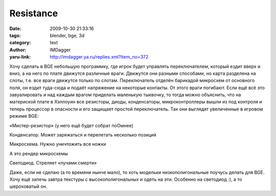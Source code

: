 Resistance
==========
:date: 2009-10-30 21:33:16
:tags: blender, bge, 3d
:category: text
:author: IMDagger
:yaru-link: http://imdagger.ya.ru/replies.xml?item_no=372

Хочу сделать в BGE небольшую программку, где игрок будет управлять
переключателем, который ездит вверх и вниз, а на него по плате движутся
различные враги. Движутся они разными способами, но карта разделена на
слоты, т.е. все враги движутся только по слотам. Переключатель отделён
барикадой микросхем от основного поля, он ездит туда-сюда и подаёт
напряжение на некоторые контакты. От этого враги погибают. Если ещё всё
это завуалировать и над каждым врагом приделать маленькую тыквочку, то
тогда можно объяснить, что на материской плате в Хэллоуин все резисторы,
диоды, конденсаторы, микроконтроллеры вышли из под контроля и теперь
процессор в опасности и его защищает простой переключатель. Так они
выглядят увеличенные в игровом режиме BGE:

.. class:: text-center

|image0|

.. class:: text-center

«Мистер-резистор» (у него ещё будет собрат поОмнее)

.. class:: text-center

|image1|

.. class:: text-center

Конденсатор. Может заряжаться и перелетать несколько позиций

.. class:: text-center

|image2|

.. class:: text-center

Микросхема. Нужно уничтожить все ножки

.. class:: text-center

|image3|

.. class:: text-center

А это рендер микросхемы

.. class:: text-center

|image4|

.. class:: text-center

Светодиод. Стреляет «лучами смерти»

Даже, если не сделаю (а то времени нынче мало), то хоть модельки
низкополигональные поучусь делать для BGE. Хочу ещё запечь завтра
текстуры с высокополигональных и одеть на эти. Особенно на светодиод :),
а то шероховатый он.

.. |image0| image:: http://img-fotki.yandex.ru/get/4001/imdagger.3/0_17918_afa194eb_L
   :alt: Резистор
   :target: http://fotki.yandex.ru/users/imdagger/view/96536/
.. |image1| image:: http://img-fotki.yandex.ru/get/4006/imdagger.3/0_17919_5b5054b7_L
   :alt: Конденсатор
   :target: http://fotki.yandex.ru/users/imdagger/view/96537/
.. |image2| image:: http://img-fotki.yandex.ru/get/3804/imdagger.3/0_1791a_8e9345a9_L
   :alt: Микросхема
   :target: http://fotki.yandex.ru/users/imdagger/view/96538/
.. |image3| image:: http://img-fotki.yandex.ru/get/4003/imdagger.3/0_1791b_f4583791_L
   :alt: Рендер микросхемы
   :target: http://fotki.yandex.ru/users/imdagger/view/96539/
.. |image4| image:: http://img-fotki.yandex.ru/get/3906/imdagger.3/0_1791c_e709f896_L
   :alt: Светодиод
   :target: http://fotki.yandex.ru/users/imdagger/view/96540/
